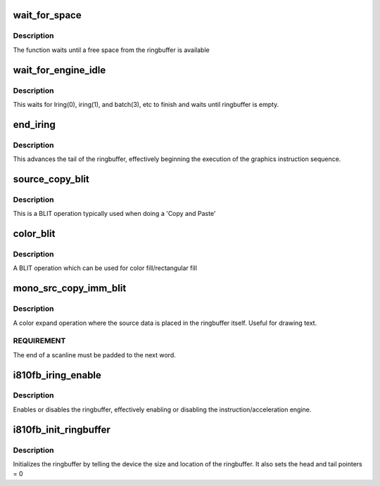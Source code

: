 .. -*- coding: utf-8; mode: rst -*-
.. src-file: drivers/video/fbdev/i810/i810_accel.c

.. _`wait_for_space`:

wait_for_space
==============

.. c:function:: int wait_for_space(struct fb_info *info, u32 space)

    check ring buffer free space

    :param struct fb_info \*info:
        *undescribed*

    :param u32 space:
        amount of ringbuffer space needed in bytes

.. _`wait_for_space.description`:

Description
-----------

The function waits until a free space from the ringbuffer
is available

.. _`wait_for_engine_idle`:

wait_for_engine_idle
====================

.. c:function:: int wait_for_engine_idle(struct fb_info *info)

    waits for all hardware engines to finish

    :param struct fb_info \*info:
        *undescribed*

.. _`wait_for_engine_idle.description`:

Description
-----------

This waits for lring(0), iring(1), and batch(3), etc to finish and
waits until ringbuffer is empty.

.. _`end_iring`:

end_iring
=========

.. c:function:: void end_iring(struct i810fb_par *par)

    advances the buffer

    :param struct i810fb_par \*par:
        pointer to i810fb_par structure

.. _`end_iring.description`:

Description
-----------

This advances the tail of the ringbuffer, effectively
beginning the execution of the graphics instruction sequence.

.. _`source_copy_blit`:

source_copy_blit
================

.. c:function:: void source_copy_blit(int dwidth, int dheight, int dpitch, int xdir, int src, int dest, int rop, int blit_bpp, struct fb_info *info)

    BLIT transfer operation

    :param int dwidth:
        width of rectangular graphics data

    :param int dheight:
        height of rectangular graphics data

    :param int dpitch:
        bytes per line of destination buffer

    :param int xdir:
        direction of copy (left to right or right to left)

    :param int src:
        address of first pixel to read from

    :param int dest:
        address of first pixel to write to

    :param int rop:
        raster operation

    :param int blit_bpp:
        pixel format which can be different from the
        framebuffer's pixelformat

    :param struct fb_info \*info:
        *undescribed*

.. _`source_copy_blit.description`:

Description
-----------

This is a BLIT operation typically used when doing
a 'Copy and Paste'

.. _`color_blit`:

color_blit
==========

.. c:function:: void color_blit(int width, int height, int pitch, int dest, int rop, int what, int blit_bpp, struct fb_info *info)

    solid color BLIT operation

    :param int width:
        width of destination

    :param int height:
        height of destination

    :param int pitch:
        pixels per line of the buffer

    :param int dest:
        address of first pixel to write to

    :param int rop:
        raster operation

    :param int what:
        color to transfer

    :param int blit_bpp:
        pixel format which can be different from the
        framebuffer's pixelformat

    :param struct fb_info \*info:
        *undescribed*

.. _`color_blit.description`:

Description
-----------

A BLIT operation which can be used for  color fill/rectangular fill

.. _`mono_src_copy_imm_blit`:

mono_src_copy_imm_blit
======================

.. c:function:: void mono_src_copy_imm_blit(int dwidth, int dheight, int dpitch, int dsize, int blit_bpp, int rop, int dest, const u32 *src, int bg, int fg, struct fb_info *info)

    color expand from system memory to framebuffer

    :param int dwidth:
        width of destination

    :param int dheight:
        height of destination

    :param int dpitch:
        pixels per line of the buffer

    :param int dsize:
        size of bitmap in double words

    :param int blit_bpp:
        pixelformat to use which can be different from the
        framebuffer's pixelformat

    :param int rop:
        raster operation

    :param int dest:
        address of first byte of pixel;

    :param const u32 \*src:
        address of image data

    :param int bg:
        backgound color

    :param int fg:
        forground color

    :param struct fb_info \*info:
        *undescribed*

.. _`mono_src_copy_imm_blit.description`:

Description
-----------

A color expand operation where the  source data is placed in the
ringbuffer itself. Useful for drawing text.

.. _`mono_src_copy_imm_blit.requirement`:

REQUIREMENT
-----------

The end of a scanline must be padded to the next word.

.. _`i810fb_iring_enable`:

i810fb_iring_enable
===================

.. c:function:: void i810fb_iring_enable(struct i810fb_par *par, u32 mode)

    enables/disables the ringbuffer

    :param struct i810fb_par \*par:
        pointer to i810fb_par structure

    :param u32 mode:
        enable or disable

.. _`i810fb_iring_enable.description`:

Description
-----------

Enables or disables the ringbuffer, effectively enabling or
disabling the instruction/acceleration engine.

.. _`i810fb_init_ringbuffer`:

i810fb_init_ringbuffer
======================

.. c:function:: void i810fb_init_ringbuffer(struct fb_info *info)

    initialize the ringbuffer

    :param struct fb_info \*info:
        *undescribed*

.. _`i810fb_init_ringbuffer.description`:

Description
-----------

Initializes the ringbuffer by telling the device the
size and location of the ringbuffer.  It also sets
the head and tail pointers = 0

.. This file was automatic generated / don't edit.

